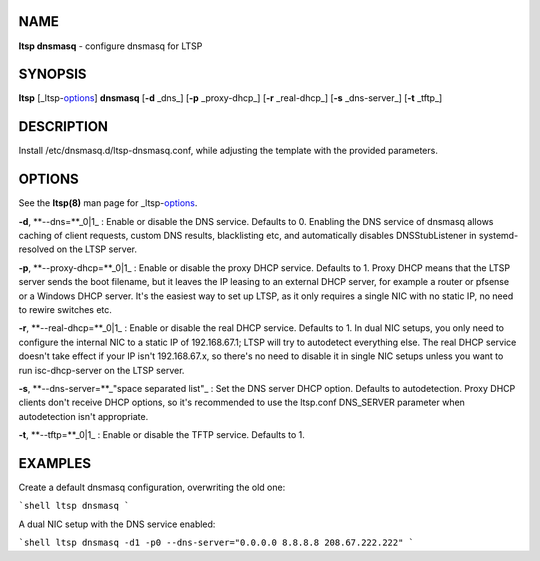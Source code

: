 NAME
====

**ltsp dnsmasq** - configure dnsmasq for LTSP

SYNOPSIS
========

**ltsp** [_ltsp-options_] **dnsmasq** [**-d** _dns_] [**-p** _proxy-dhcp_] [**-r** _real-dhcp_] [**-s** _dns-server_] [**-t** _tftp_]

DESCRIPTION
===========

Install /etc/dnsmasq.d/ltsp-dnsmasq.conf, while adjusting the template with
the provided parameters.

OPTIONS
=======

See the **ltsp(8)** man page for _ltsp-options_.

**-d**, **--dns=**_0|1_
: Enable or disable the DNS service. Defaults to 0.
Enabling the DNS service of dnsmasq allows caching of client requests,
custom DNS results, blacklisting etc, and automatically disables
DNSStubListener in systemd-resolved on the LTSP server.

**-p**, **--proxy-dhcp=**_0|1_
: Enable or disable the proxy DHCP service. Defaults to 1.
Proxy DHCP means that the LTSP server sends the boot filename, but it leaves
the IP leasing to an external DHCP server, for example a router or pfsense
or a Windows DHCP server. It's the easiest way to set up LTSP, as it only
requires a single NIC with no static IP, no need to rewire switches etc.

**-r**, **--real-dhcp=**_0|1_
: Enable or disable the real DHCP service. Defaults to 1.
In dual NIC setups, you only need to configure the internal NIC to a static
IP of 192.168.67.1; LTSP will try to autodetect everything else.
The real DHCP service doesn't take effect if your IP isn't 192.168.67.x,
so there's no need to disable it in single NIC setups unless you want to run
isc-dhcp-server on the LTSP server.

**-s**, **--dns-server=**_"space separated list"_
: Set the DNS server DHCP option. Defaults to autodetection.
Proxy DHCP clients don't receive DHCP options, so it's recommended to use the
ltsp.conf DNS_SERVER parameter when autodetection isn't appropriate.

**-t**, **--tftp=**_0|1_
: Enable or disable the TFTP service. Defaults to 1.

EXAMPLES
========

Create a default dnsmasq configuration, overwriting the old one:

```shell
ltsp dnsmasq
```

A dual NIC setup with the DNS service enabled:

```shell
ltsp dnsmasq -d1 -p0 --dns-server="0.0.0.0 8.8.8.8 208.67.222.222"
```
